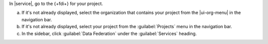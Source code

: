 In |service|, go to the {+fdi+} for your project.

a. If it's not already displayed, select the 
   organization that contains your project from the
   |ui-org-menu| in the navigation bar.

#. If it's not already displayed, select your project 
   from the :guilabel:`Projects` menu in the navigation bar.

#. In the sidebar, click :guilabel:`Data Federation` under 
   the :guilabel:`Services` heading.
   